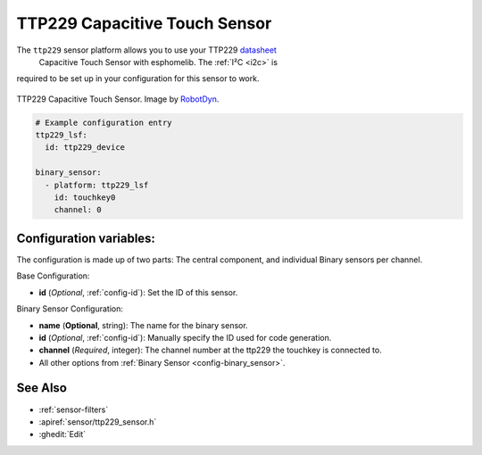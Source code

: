 TTP229 Capacitive Touch Sensor
==============================

.. seo::
    :description: Instructions for setting up TTP229 Capacitive Touch Sensor
    :image: ttp229.jpg
    :keywords: TTP229

The ``ttp229`` sensor platform allows you to use your TTP229 `datasheet <https://www.tontek.com.tw/uploads/product/106/TTP229-LSF_V1.0_EN.pdf>`__
 Capacitive Touch Sensor with esphomelib. The :ref:`I²C <i2c>` is
required to be set up in your configuration for this sensor to work.

.. figure:: images/ttp229-full.jpg
    :align: center
    :width: 50.0%

    TTP229 Capacitive Touch Sensor. Image by `RobotDyn`_.

.. _RobotDyn: https://www.tinytronics.nl/shop/nl/sensoren/touch/robotdyn-touch-module-ttp229-lsf-16-kanaals

.. code-block:: yaml

    # Example configuration entry
    ttp229_lsf:
      id: ttp229_device

    binary_sensor:
      - platform: ttp229_lsf
        id: touchkey0
        channel: 0

Configuration variables:
------------------------

The configuration is made up of two parts: The central component, and individual Binary sensors per channel.

Base Configuration:

- **id** (*Optional*, :ref:`config-id`): Set the ID of this sensor.

Binary Sensor Configuration:

- **name** (**Optional**, string): The name for the binary sensor.
- **id** (*Optional*, :ref:`config-id`): Manually specify the ID used for code generation.
- **channel** (*Required*, integer): The channel number at the ttp229 the touchkey is connected to.
- All other options from :ref:`Binary Sensor <config-binary_sensor>`.

See Also
--------

- :ref:`sensor-filters`
- :apiref:`sensor/ttp229_sensor.h`
- :ghedit:`Edit`

.. disqus::
